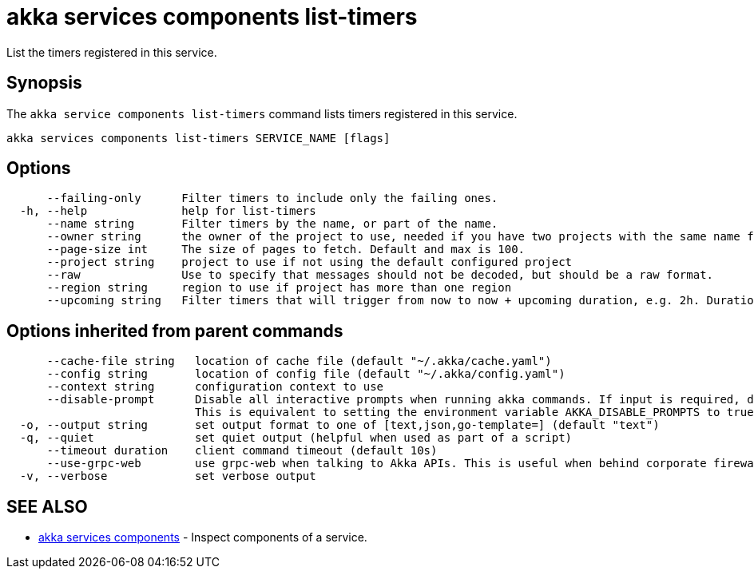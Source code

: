 = akka services components list-timers

List the timers registered in this service.

== Synopsis

The `akka service components list-timers` command lists timers registered in this service.

----
akka services components list-timers SERVICE_NAME [flags]
----

== Options

----
      --failing-only      Filter timers to include only the failing ones.
  -h, --help              help for list-timers
      --name string       Filter timers by the name, or part of the name.
      --owner string      the owner of the project to use, needed if you have two projects with the same name from different owners
      --page-size int     The size of pages to fetch. Default and max is 100.
      --project string    project to use if not using the default configured project
      --raw               Use to specify that messages should not be decoded, but should be a raw format.
      --region string     region to use if project has more than one region
      --upcoming string   Filter timers that will trigger from now to now + upcoming duration, e.g. 2h. Duration units: "s", "m", "h", "d", "w", "y".
----

== Options inherited from parent commands

----
      --cache-file string   location of cache file (default "~/.akka/cache.yaml")
      --config string       location of config file (default "~/.akka/config.yaml")
      --context string      configuration context to use
      --disable-prompt      Disable all interactive prompts when running akka commands. If input is required, defaults will be used, or an error will be raised.
                            This is equivalent to setting the environment variable AKKA_DISABLE_PROMPTS to true.
  -o, --output string       set output format to one of [text,json,go-template=] (default "text")
  -q, --quiet               set quiet output (helpful when used as part of a script)
      --timeout duration    client command timeout (default 10s)
      --use-grpc-web        use grpc-web when talking to Akka APIs. This is useful when behind corporate firewalls that decrypt traffic but don't support HTTP/2.
  -v, --verbose             set verbose output
----

== SEE ALSO

* link:akka_services_components.html[akka services components]	 - Inspect components of a service.

[discrete]

